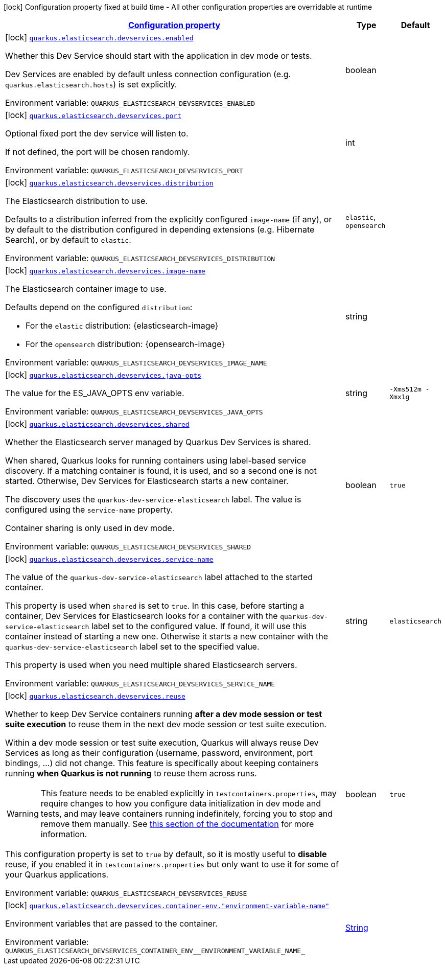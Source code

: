 
:summaryTableId: quarkus-elasticsearch-devservices-elasticsearch-dev-services-build-time-config
[.configuration-legend]
icon:lock[title=Fixed at build time] Configuration property fixed at build time - All other configuration properties are overridable at runtime
[.configuration-reference, cols="80,.^10,.^10"]
|===

h|[[quarkus-elasticsearch-devservices-elasticsearch-dev-services-build-time-config_configuration]]link:#quarkus-elasticsearch-devservices-elasticsearch-dev-services-build-time-config_configuration[Configuration property]

h|Type
h|Default

a|icon:lock[title=Fixed at build time] [[quarkus-elasticsearch-devservices-elasticsearch-dev-services-build-time-config_quarkus-elasticsearch-devservices-enabled]]`link:#quarkus-elasticsearch-devservices-elasticsearch-dev-services-build-time-config_quarkus-elasticsearch-devservices-enabled[quarkus.elasticsearch.devservices.enabled]`


[.description]
--
Whether this Dev Service should start with the application in dev mode or tests.

Dev Services are enabled by default
unless connection configuration (e.g. `quarkus.elasticsearch.hosts`) is set explicitly.

ifdef::add-copy-button-to-env-var[]
Environment variable: env_var_with_copy_button:+++QUARKUS_ELASTICSEARCH_DEVSERVICES_ENABLED+++[]
endif::add-copy-button-to-env-var[]
ifndef::add-copy-button-to-env-var[]
Environment variable: `+++QUARKUS_ELASTICSEARCH_DEVSERVICES_ENABLED+++`
endif::add-copy-button-to-env-var[]
--|boolean 
|


a|icon:lock[title=Fixed at build time] [[quarkus-elasticsearch-devservices-elasticsearch-dev-services-build-time-config_quarkus-elasticsearch-devservices-port]]`link:#quarkus-elasticsearch-devservices-elasticsearch-dev-services-build-time-config_quarkus-elasticsearch-devservices-port[quarkus.elasticsearch.devservices.port]`


[.description]
--
Optional fixed port the dev service will listen to.

If not defined, the port will be chosen randomly.

ifdef::add-copy-button-to-env-var[]
Environment variable: env_var_with_copy_button:+++QUARKUS_ELASTICSEARCH_DEVSERVICES_PORT+++[]
endif::add-copy-button-to-env-var[]
ifndef::add-copy-button-to-env-var[]
Environment variable: `+++QUARKUS_ELASTICSEARCH_DEVSERVICES_PORT+++`
endif::add-copy-button-to-env-var[]
--|int 
|


a|icon:lock[title=Fixed at build time] [[quarkus-elasticsearch-devservices-elasticsearch-dev-services-build-time-config_quarkus-elasticsearch-devservices-distribution]]`link:#quarkus-elasticsearch-devservices-elasticsearch-dev-services-build-time-config_quarkus-elasticsearch-devservices-distribution[quarkus.elasticsearch.devservices.distribution]`


[.description]
--
The Elasticsearch distribution to use.

Defaults to a distribution inferred from the explicitly configured `image-name` (if any),
or by default to the distribution configured in depending extensions (e.g. Hibernate Search),
or by default to `elastic`.

ifdef::add-copy-button-to-env-var[]
Environment variable: env_var_with_copy_button:+++QUARKUS_ELASTICSEARCH_DEVSERVICES_DISTRIBUTION+++[]
endif::add-copy-button-to-env-var[]
ifndef::add-copy-button-to-env-var[]
Environment variable: `+++QUARKUS_ELASTICSEARCH_DEVSERVICES_DISTRIBUTION+++`
endif::add-copy-button-to-env-var[]
-- a|
`elastic`, `opensearch` 
|


a|icon:lock[title=Fixed at build time] [[quarkus-elasticsearch-devservices-elasticsearch-dev-services-build-time-config_quarkus-elasticsearch-devservices-image-name]]`link:#quarkus-elasticsearch-devservices-elasticsearch-dev-services-build-time-config_quarkus-elasticsearch-devservices-image-name[quarkus.elasticsearch.devservices.image-name]`


[.description]
--
The Elasticsearch container image to use.

Defaults depend on the configured `distribution`:

* For the `elastic` distribution: {elasticsearch-image}
* For the `opensearch` distribution: {opensearch-image}

ifdef::add-copy-button-to-env-var[]
Environment variable: env_var_with_copy_button:+++QUARKUS_ELASTICSEARCH_DEVSERVICES_IMAGE_NAME+++[]
endif::add-copy-button-to-env-var[]
ifndef::add-copy-button-to-env-var[]
Environment variable: `+++QUARKUS_ELASTICSEARCH_DEVSERVICES_IMAGE_NAME+++`
endif::add-copy-button-to-env-var[]
--|string 
|


a|icon:lock[title=Fixed at build time] [[quarkus-elasticsearch-devservices-elasticsearch-dev-services-build-time-config_quarkus-elasticsearch-devservices-java-opts]]`link:#quarkus-elasticsearch-devservices-elasticsearch-dev-services-build-time-config_quarkus-elasticsearch-devservices-java-opts[quarkus.elasticsearch.devservices.java-opts]`


[.description]
--
The value for the ES_JAVA_OPTS env variable.

ifdef::add-copy-button-to-env-var[]
Environment variable: env_var_with_copy_button:+++QUARKUS_ELASTICSEARCH_DEVSERVICES_JAVA_OPTS+++[]
endif::add-copy-button-to-env-var[]
ifndef::add-copy-button-to-env-var[]
Environment variable: `+++QUARKUS_ELASTICSEARCH_DEVSERVICES_JAVA_OPTS+++`
endif::add-copy-button-to-env-var[]
--|string 
|`-Xms512m -Xmx1g`


a|icon:lock[title=Fixed at build time] [[quarkus-elasticsearch-devservices-elasticsearch-dev-services-build-time-config_quarkus-elasticsearch-devservices-shared]]`link:#quarkus-elasticsearch-devservices-elasticsearch-dev-services-build-time-config_quarkus-elasticsearch-devservices-shared[quarkus.elasticsearch.devservices.shared]`


[.description]
--
Whether the Elasticsearch server managed by Quarkus Dev Services is shared.

When shared, Quarkus looks for running containers using label-based service discovery. If a matching container is found, it is used, and so a second one is not started. Otherwise, Dev Services for Elasticsearch starts a new container.

The discovery uses the `quarkus-dev-service-elasticsearch` label. The value is configured using the `service-name` property.

Container sharing is only used in dev mode.

ifdef::add-copy-button-to-env-var[]
Environment variable: env_var_with_copy_button:+++QUARKUS_ELASTICSEARCH_DEVSERVICES_SHARED+++[]
endif::add-copy-button-to-env-var[]
ifndef::add-copy-button-to-env-var[]
Environment variable: `+++QUARKUS_ELASTICSEARCH_DEVSERVICES_SHARED+++`
endif::add-copy-button-to-env-var[]
--|boolean 
|`true`


a|icon:lock[title=Fixed at build time] [[quarkus-elasticsearch-devservices-elasticsearch-dev-services-build-time-config_quarkus-elasticsearch-devservices-service-name]]`link:#quarkus-elasticsearch-devservices-elasticsearch-dev-services-build-time-config_quarkus-elasticsearch-devservices-service-name[quarkus.elasticsearch.devservices.service-name]`


[.description]
--
The value of the `quarkus-dev-service-elasticsearch` label attached to the started container.

This property is used when `shared` is set to `true`. In this case, before starting a container, Dev Services for Elasticsearch looks for a container with the `quarkus-dev-service-elasticsearch` label set to the configured value. If found, it will use this container instead of starting a new one. Otherwise it starts a new container with the `quarkus-dev-service-elasticsearch` label set to the specified value.

This property is used when you need multiple shared Elasticsearch servers.

ifdef::add-copy-button-to-env-var[]
Environment variable: env_var_with_copy_button:+++QUARKUS_ELASTICSEARCH_DEVSERVICES_SERVICE_NAME+++[]
endif::add-copy-button-to-env-var[]
ifndef::add-copy-button-to-env-var[]
Environment variable: `+++QUARKUS_ELASTICSEARCH_DEVSERVICES_SERVICE_NAME+++`
endif::add-copy-button-to-env-var[]
--|string 
|`elasticsearch`


a|icon:lock[title=Fixed at build time] [[quarkus-elasticsearch-devservices-elasticsearch-dev-services-build-time-config_quarkus-elasticsearch-devservices-reuse]]`link:#quarkus-elasticsearch-devservices-elasticsearch-dev-services-build-time-config_quarkus-elasticsearch-devservices-reuse[quarkus.elasticsearch.devservices.reuse]`


[.description]
--
Whether to keep Dev Service containers running *after a dev mode session or test suite execution*
to reuse them in the next dev mode session or test suite execution.

Within a dev mode session or test suite execution,
Quarkus will always reuse Dev Services as long as their configuration
(username, password, environment, port bindings, ...) did not change.
This feature is specifically about keeping containers running
**when Quarkus is not running** to reuse them across runs.

WARNING: This feature needs to be enabled explicitly in `testcontainers.properties`,
may require changes to how you configure data initialization in dev mode and tests,
and may leave containers running indefinitely, forcing you to stop and remove them manually.
See xref:elasticsearch-dev-services.adoc#reuse[this section of the documentation] for more information.

This configuration property is set to `true` by default,
so it is mostly useful to *disable* reuse,
if you enabled it in `testcontainers.properties`
but only want to use it for some of your Quarkus applications.

ifdef::add-copy-button-to-env-var[]
Environment variable: env_var_with_copy_button:+++QUARKUS_ELASTICSEARCH_DEVSERVICES_REUSE+++[]
endif::add-copy-button-to-env-var[]
ifndef::add-copy-button-to-env-var[]
Environment variable: `+++QUARKUS_ELASTICSEARCH_DEVSERVICES_REUSE+++`
endif::add-copy-button-to-env-var[]
--|boolean 
|`true`


a|icon:lock[title=Fixed at build time] [[quarkus-elasticsearch-devservices-elasticsearch-dev-services-build-time-config_quarkus-elasticsearch-devservices-container-env-environment-variable-name]]`link:#quarkus-elasticsearch-devservices-elasticsearch-dev-services-build-time-config_quarkus-elasticsearch-devservices-container-env-environment-variable-name[quarkus.elasticsearch.devservices.container-env."environment-variable-name"]`


[.description]
--
Environment variables that are passed to the container.

ifdef::add-copy-button-to-env-var[]
Environment variable: env_var_with_copy_button:+++QUARKUS_ELASTICSEARCH_DEVSERVICES_CONTAINER_ENV__ENVIRONMENT_VARIABLE_NAME_+++[]
endif::add-copy-button-to-env-var[]
ifndef::add-copy-button-to-env-var[]
Environment variable: `+++QUARKUS_ELASTICSEARCH_DEVSERVICES_CONTAINER_ENV__ENVIRONMENT_VARIABLE_NAME_+++`
endif::add-copy-button-to-env-var[]
--|link:https://docs.oracle.com/javase/8/docs/api/java/lang/String.html[String]
 
|

|===